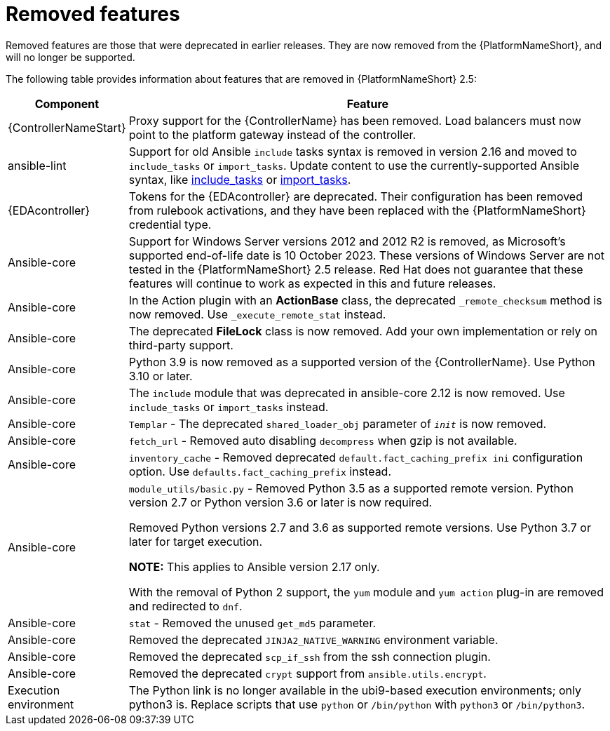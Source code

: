 [[aap-2.5-removed-features]]
= Removed features

Removed features are those that were deprecated in earlier releases. They are now removed from the {PlatformNameShort}, and will no longer be supported. 

The following table provides information about features that are removed in {PlatformNameShort} 2.5:

[cols="20%,80%"]
|===
| Component | Feature

|{ControllerNameStart}
|Proxy support for the {ControllerName} has been removed. Load balancers must now point to the platform gateway instead of the controller. 

|ansible-lint
|Support for old Ansible `include` tasks syntax is removed in version 2.16 and moved to `include_tasks` or `import_tasks`. Update content to use the currently-supported Ansible syntax, like link:https://docs.ansible.com/ansible/latest/collections/ansible/builtin/include_tasks_module.html[include_tasks] or link:https://docs.ansible.com/ansible/latest/collections/ansible/builtin/import_tasks_module.html#ansible-collections-ansible-builtin-import-tasks-module[import_tasks]. 

|{EDAcontroller}
|Tokens for the {EDAcontroller} are deprecated. Their configuration has been removed from rulebook activations, and they have been replaced with the {PlatformNameShort} credential type.

|Ansible-core
|Support for Windows Server versions 2012 and 2012 R2 is removed, as Microsoft's supported end-of-life date is 10 October 2023. These versions of Windows Server are not tested in the {PlatformNameShort} 2.5 release. Red Hat does not guarantee that these features will continue to work as expected in this and future releases. 

|Ansible-core
|In the Action plugin with an *ActionBase* class, the deprecated `_remote_checksum` method is now removed. Use `_execute_remote_stat` instead. 

|Ansible-core
|The deprecated *FileLock* class is now removed. Add your own implementation or rely on third-party support.

|Ansible-core
|Python 3.9 is now removed as a supported version of the {ControllerName}. Use Python 3.10 or later. 

|Ansible-core
|The `include` module that was deprecated in ansible-core 2.12 is now removed. Use `include_tasks` or `import_tasks` instead.

|Ansible-core
|`Templar` - The deprecated `shared_loader_obj` parameter of `___init___` is now removed. 

|Ansible-core
|`fetch_url` - Removed auto disabling `decompress` when gzip is not available.

|Ansible-core
|`inventory_cache` - Removed deprecated `default.fact_caching_prefix ini` configuration option. Use `defaults.fact_caching_prefix` instead.

|Ansible-core
|`module_utils/basic.py` - Removed Python 3.5 as a supported remote version. Python version 2.7 or Python version 3.6 or later is now required.

Removed Python versions 2.7 and 3.6 as supported remote versions. Use Python 3.7 or later for target execution.

*NOTE:* This applies to Ansible version 2.17 only.

With the removal of Python 2 support, the `yum` module and `yum action` plug-in are removed and redirected to `dnf`.

|Ansible-core
|`stat` - Removed the unused `get_md5` parameter.

|Ansible-core
|Removed the deprecated `JINJA2_NATIVE_WARNING` environment variable. 

|Ansible-core
|Removed the deprecated `scp_if_ssh` from the ssh connection plugin. 

|Ansible-core
|Removed the deprecated `crypt` support from `ansible.utils.encrypt`. 

|Execution environment
|The Python link is no longer available in the ubi9-based execution environments; only python3 is. Replace scripts that use `python` or `/bin/python` with `python3` or `/bin/python3`. 

|===